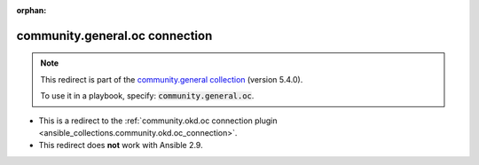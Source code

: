 
.. Document meta

:orphan:

.. Anchors

.. _ansible_collections.community.general.oc_connection:

.. Title

community.general.oc connection
+++++++++++++++++++++++++++++++

.. Collection note

.. note::
    This redirect is part of the `community.general collection <https://galaxy.ansible.com/community/general>`_ (version 5.4.0).

    To use it in a playbook, specify: :code:`community.general.oc`.

- This is a redirect to the :ref:`community.okd.oc connection plugin <ansible_collections.community.okd.oc_connection>`.
- This redirect does **not** work with Ansible 2.9.
